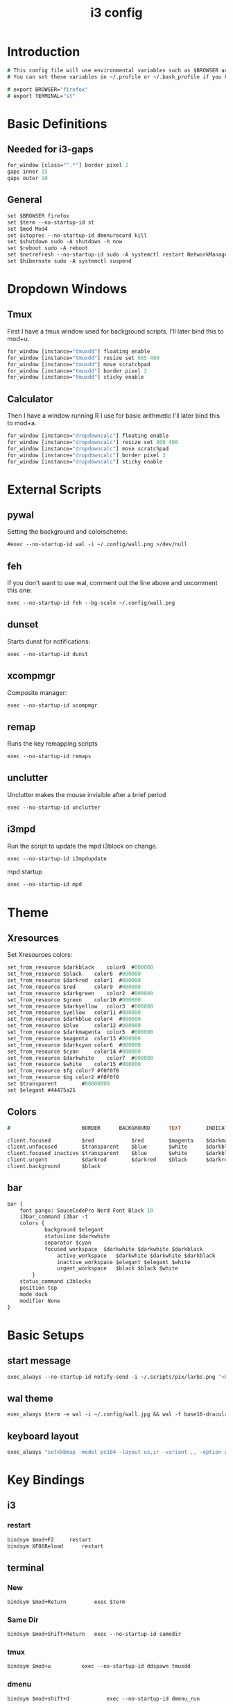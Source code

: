 #+TITLE: i3 config
#+PROPERTY: header-args  :results silent :tangle ../../dots/i3/.config/i3/config :mkdirp yes
* Introduction
#+BEGIN_SRC i3
# This config file will use environmental variables such as $BROWSER and $TERMINAL.
# You can set these variables in ~/.profile or ~/.bash_profile if you have it as below:

# export BROWSER="firefox"
# export TERMINAL="st"
#+END_SRC
* Basic Definitions
** Needed for i3-gaps
#+BEGIN_SRC i3
for_window [class="^.*"] border pixel 2
gaps inner 15
gaps outer 10
#+END_SRC
** General
#+BEGIN_SRC i3
set $BROWSER firefox
set $term --no-startup-id st
set $mod Mod4
set $stoprec --no-startup-id dmenurecord kill
set $shutdown sudo -A shutdown -h now
set $reboot sudo -A reboot
set $netrefresh --no-startup-id sudo -A systemctl restart NetworkManager
set $hibernate sudo -A systemctl suspend
#+END_SRC

* Dropdown Windows
** Tmux
First I have a tmux window used for background scripts.
I'll later bind this to mod+u.
#+BEGIN_SRC i3
for_window [instance="tmuxdd"] floating enable
for_window [instance="tmuxdd"] resize set 685 480
for_window [instance="tmuxdd"] move scratchpad
for_window [instance="tmuxdd"] border pixel 3
for_window [instance="tmuxdd"] sticky enable
#+END_SRC

** Calculator
Then I have a window running R I use for basic arithmetic
I'll later bind this to mod+a.
#+BEGIN_SRC i3
for_window [instance="dropdowncalc"] floating enable
for_window [instance="dropdowncalc"] resize set 800 400
for_window [instance="dropdowncalc"] move scratchpad
for_window [instance="dropdowncalc"] border pixel 3
for_window [instance="dropdowncalc"] sticky enable
#+END_SRC

* External Scripts
** pywal
Setting the background and colorscheme:
#+BEGIN_SRC i3
#exec --no-startup-id wal -i ~/.config/wall.png >/dev/null
#+END_SRC
** feh
If you don't want to use wal, comment out the line above and uncomment this one:
#+BEGIN_SRC i3
exec --no-startup-id feh --bg-scale ~/.config/wall.png
#+END_SRC
** dunset
Starts dunst for notifications:
#+BEGIN_SRC i3
exec --no-startup-id dunst
#+END_SRC
** xcompmgr
Composite manager:
#+BEGIN_SRC i3
exec --no-startup-id xcompmgr
#+END_SRC
** remap
Runs the key remapping scripts
#+BEGIN_SRC i3
exec --no-startup-id remaps
#+END_SRC
** unclutter
Unclutter makes the mouse invisible after a brief period
#+BEGIN_SRC i3
exec --no-startup-id unclutter
#+END_SRC
** i3mpd
Run the script to update the mpd i3block on change.
#+BEGIN_SRC i3
exec --no-startup-id i3mpdupdate
#+END_SRC
mpd startup
#+BEGIN_SRC i3
exec --no-startup-id mpd
#+END_SRC
* Theme
** Xresources
Set Xresources colors:
#+BEGIN_SRC i3
set_from_resource $darkblack    color0  #000000
set_from_resource $black    color8  #000000
set_from_resource $darkred  color1  #000000
set_from_resource $red      color9  #000000
set_from_resource $darkgreen    color2  #000000
set_from_resource $green    color10 #000000
set_from_resource $darkyellow   color3  #000000
set_from_resource $yellow   color11 #000000
set_from_resource $darkblue color4  #000000
set_from_resource $blue     color12 #000000
set_from_resource $darkmagenta  color5  #000000
set_from_resource $magenta  color13 #000000
set_from_resource $darkcyan color6  #000000
set_from_resource $cyan     color14 #000000
set_from_resource $darkwhite    color7  #000000
set_from_resource $white    color15 #000000
set_from_resource $fg color7 #f0f0f0
set_from_resource $bg color2 #f0f0f0
set $transparent        #00000000
set $elegant #44475a25
#+END_SRC
** Colors
#+BEGIN_SRC i3
#                       BORDER      BACKGROUND      TEXT        INDICATOR       CHILD_BORDER

client.focused          $red            $red        $magenta    $darkmagenta    $black
client.unfocused        $transparent    $blue       $white      $darkblue       $darkblack
client.focused_inactive $transparent    $blue       $white      $darkblue       $darkblack
client.urgent           $darkred        $darkred    $black      $darkred        $darkred
client.background       $black

#+END_SRC
** bar
#+BEGIN_SRC i3
bar {
	font pango: SauceCodePro Nerd Font Black 10
    i3bar_command i3bar -t
    colors {
            background $elegant
            statusline $darkwhite
            separator $cyan
            focused_workspace  $darkwhite $darkwhite $darkblack
                active_workspace   $darkwhite $darkwhite $darkblack
                inactive_workspace $elegant $elegant $white
                urgent_workspace   $black $black $white
        }
    status_command i3blocks
    position top
    mode dock
    modifier None
}
#+END_SRC
* Basic Setups
** start message
#+BEGIN_SRC i3
exec_always --no-startup-id notify-send -i ~/.scripts/pix/larbs.png "<b>True</b> happiness can be found when two contrary powers cooperate together." -t 10000
#+END_SRC
** wal theme
#+BEGIN_SRC i3
exec_always $term -e wal -i ~/.config/wall.jpg && wal -f base16-dracula
#+END_SRC
** keyboard layout
#+BEGIN_SRC i3
exec_always "setxkbmap -model pc104 -layout us,ir -variant ,, -option grp:alt_shift_toggle"
#+END_SRC
* Key Bindings
** i3
*** restart
#+BEGIN_SRC i3
bindsym $mod+F2     restart
bindsym XF86Reload      restart
#+END_SRC
** terminal
*** New
#+BEGIN_SRC i3
bindsym $mod+Return         exec $term
#+END_SRC
*** Same Dir
#+BEGIN_SRC i3
bindsym $mod+Shift+Return   exec --no-startup-id samedir
#+END_SRC
*** tmux
#+BEGIN_SRC i3
bindsym $mod+u          exec --no-startup-id ddspawn tmuxdd
#+END_SRC

*** dmenu
#+BEGIN_SRC i3
bindsym $mod+shift+d            exec --no-startup-id dmenu_run
#+END_SRC
*** rofi
#+BEGIN_SRC i3
bindsym $mod+d          exec --no-startup-id rofi -show run
#+END_SRC
** tiling
#+BEGIN_SRC i3
bindsym $mod+apostrophe     split horizontal
bindsym $mod+slash          split vertical
bindsym $mod+Shift+slash    kill
bindsym $mod+Shift+space    floating toggle
bindsym $mod+space          focus mode_toggle
bindsym $mod+s              gaps inner current plus 5
bindsym $mod+Shift+s        gaps inner current minus 5
bindsym $mod+Shift+r        exec --no-startup-id winresize
bindsym $mod+t              split toggle
bindsym $mod+Shift+t        gaps inner current set 15; gaps outer current set 15
bindsym $mod+Shift+y        exec --no-startup-id i3resize left
bindsym $mod+Shift+u        exec --no-startup-id i3resize down
bindsym $mod+Shift+i        exec --no-startup-id i3resize up
bindsym $mod+Shift+o        exec --no-startup-id i3resize right
bindsym $mod+o              sticky toggle
# bindsym $mod+Shift+d        gaps inner current set 0; gaps outer current set 0
bindsym $mod+f              fullscreen toggle
bindsym $mod+h              focus left
bindsym $mod+Shift+h        move left 30
bindsym $mod+j              focus down
bindsym $mod+Shift+j        move down 30
bindsym $mod+k              focus up
bindsym $mod+Shift+k        move up 30
bindsym $mod+l              focus right
bindsym $mod+Shift+l        move right 30
bindsym $mod+z              gaps outer current plus 5
bindsym $mod+Shift+z        gaps outer current minus 5
bindsym $mod+Left       focus left
bindsym $mod+Down       focus down
bindsym $mod+Up         focus up
bindsym $mod+Right      focus right
bindsym $mod+Shift+Left     move left
bindsym $mod+Shift+Down     move down
bindsym $mod+Shift+Up       move up
bindsym $mod+Shift+Right    move right
bindsym $mod+b          bar mode toggle
bindsym $mod+Shift+b        floating toggle; sticky toggle; exec --no-startup-id bottomleft
bindsym $mod+q          [con_id="__focused__" instance="^(?!dropdowncalc|tmuxdd).*$"] kill
bindsym $mod+Shift+q        [con_id="__focused__" instance="^(?!dropdowncalc|tmuxdd).*$"] kill
#+END_SRC
** workspace
#+BEGIN_SRC i3
bindsym $mod+g              workspace prev
bindsym $mod+Home           workspace $ws1
bindsym $mod+Shift+Home     move container to workspace $ws1
bindsym $mod+End            workspace $ws10
bindsym $mod+Shift+End      move container to workspace $ws10
bindsym $mod+Shift+Prior    move container to workspace prev
bindsym $mod+Shift+Next     move container to workspace next
bindsym $mod+Tab            workspace back_and_forth
bindsym $mod+XF86Back       workspace prev
bindsym $mod+semicolon      workspace next
bindsym $mod+backslash      workspace back_and_forth

# bindsym $mod+Escape           workspace prev
# bindsym $mod+Prior            workspace prev
# bindsym $mod+Shift+XF86Back   move container to workspace prev
# bindsym $mod+XF86Forward      workspace next
# bindsym $mod+Shift+XF86Forward    move container to workspace next
# bindsym $mod+Next             workspace next

set $ws1 "1  "
set $ws2 "2  "
set $ws3 "3  "
set $ws4 "4  "
set $ws5 "5  "
set $ws6 "6  "
set $ws7 "7  "
set $ws8 "8 ♫ "
set $ws9 "9  "
set $ws10 "10  "

# switch to workspace
bindsym $mod+1      workspace $ws1
bindsym $mod+2      workspace $ws2
bindsym $mod+3      workspace $ws3
bindsym $mod+4      workspace $ws4
bindsym $mod+5      workspace $ws5
bindsym $mod+6      workspace $ws6
bindsym $mod+7      workspace $ws7
bindsym $mod+8      workspace $ws8
bindsym $mod+9      workspace $ws9
bindsym $mod+0      workspace $ws10

# move focused container to workspace
bindsym $mod+Shift+1    move container to workspace $ws1
bindsym $mod+Shift+2    move container to workspace $ws2
bindsym $mod+Shift+3    move container to workspace $ws3
bindsym $mod+Shift+4    move container to workspace $ws4
bindsym $mod+Shift+5    move container to workspace $ws5
bindsym $mod+Shift+6    move container to workspace $ws6
bindsym $mod+Shift+7    move container to workspace $ws7
bindsym $mod+Shift+8    move container to workspace $ws8
bindsym $mod+Shift+9    move container to workspace $ws9
bindsym $mod+Shift+0    move container to workspace $ws10

#+END_SRC
** power
*** shutdown
#+BEGIN_SRC i3
bindsym $mod+Shift+x            exec --no-startup-id prompt "Shutdown computer?" "$shutdown"
bindsym XF86PowerOff        exec --no-startup-id prompt "Shutdown computer?" "$shutdown"
#+END_SRC
*** reboot
#+BEGIN_SRC i3
bindsym $mod+Shift+BackSpace    exec --no-startup-id prompt "Reboot computer?" "$reboot"
#+END_SRC
*** hibernate
#+BEGIN_SRC i3
bindsym $mod+F4     exec --no-startup-id prompt "Hibernate computer?" "$hibernate"
#+END_SRC
*** logout
#+BEGIN_SRC i3
bindsym $mod+Shift+Escape   exec --no-startup-id prompt "Exit i3?" "i3-msg exit"
#+END_SRC
*** lock
#+BEGIN_SRC i3
bindsym $mod+x              exec --no-startup-id lockscreen
bindsym XF86ScreenSaver     exec --no-startup-id lockscreen
bindsym XF86Suspend     exec --no-startup-id lockscreen
#+END_SRC
** media
#+BEGIN_SRC i3
# Volume keys
bindsym $mod+plus       exec --no-startup-id lmc up 5
bindsym $mod+Shift+plus     exec --no-startup-id lmc up 15
bindsym $mod+minus      exec --no-startup-id lmc down 5
bindsym $mod+Shift+minus    exec --no-startup-id lmc down 15
bindsym $mod+less       exec --no-startup-id lmc prev
bindsym $mod+Shift+less     exec --no-startup-id lmc replay
bindsym $mod+greater        exec --no-startup-id lmc next
bindsym $mod+Shift+greater  exec --no-startup-id lmc next

# For advancing forward/backward in an mpd song
bindsym $mod+bracketleft    exec --no-startup-id lmc back 10
bindsym $mod+Shift+bracketleft  exec --no-startup-id lmc back 120
bindsym $mod+bracketright   exec --no-startup-id lmc forward 10
bindsym $mod+Shift+bracketright exec --no-startup-id lmc forward 120
bindsym XF86AudioMute       exec --no-startup-id lmc mute
bindsym XF86AudioLowerVolume    exec --no-startup-id lmc down 5
bindsym Shift+XF86AudioLowerVolume  exec --no-startup-id lmc down 10
bindsym Control+XF86AudioLowerVolume    exec --no-startup-id lmc down 1
bindsym XF86AudioRaiseVolume    exec --no-startup-id lmc up 5
bindsym Shift+XF86AudioRaiseVolume  exec --no-startup-id lmc up 10
bindsym Control+XF86AudioRaiseVolume    exec --no-startup-id lmc up 1
bindsym XF86AudioNext       exec --no-startup-id lmc next
bindsym XF86AudioPlay       exec --no-startup-id lmc toggle
bindsym XF86AudioPrev       exec --no-startup-id lmc prev
bindsym XF86AudioStop       exec --no-startup-id lmc toggle
##bindsym XF86AudioRecord
bindsym XF86AudioRewind     exec --no-startup-id lmc back 10
bindsym XF86AudioForward    exec --no-startup-id lmc forward 10

bindsym $mod+p          exec --no-startup-id lmc toggle
bindsym $mod+Shift+p        exec --no-startup-id lmc pause
bindsym $mod+Shift+m        exec --no-startup-id lmc mute

#+END_SRC
** backlight
#+BEGIN_SRC i3
bindsym XF86MonBrightnessDown   exec --no-startup-id xbacklight -dec 5
bindsym XF86MonBrightnessUp exec --no-startup-id xbacklight -inc 5
#+END_SRC
** screenshot/recording
#+BEGIN_SRC i3
bindsym Print           exec --no-startup-id scrot
bindsym Shift+Print         exec --no-startup-id scrot -u
bindsym $mod+Print      exec --no-startup-id dmenurecord
bindsym $mod+Scroll_Lock    exec --no-startup-id "killall screenkey || screenkey"
bindsym $mod+Delete     exec $stoprec
bindsym XF86Launch1     exec $stoprec & xset dpms force off
#+END_SRC
** applications
*** ranger
#+BEGIN_SRC i3
bindsym $mod+r          exec $term -e ranger
bindsym XF86Explorer        exec $term -e ranger
bindsym XF86MyComputer      exec $term -e ranger
bindsym XF86Documents       exec $term -e ranger ~/Documents
#+END_SRC
*** neofetch
#+BEGIN_SRC i3
bindsym $mod+Shift+n          exec $term -e neofetchp
#+END_SRC
*** browser
#+BEGIN_SRC i3
bindsym $mod+w          exec --no-startup-id $BROWSER
bindsym XF86WWW         exec --no-startup-id $BROWSER
bindsym $mod+F11    exec --no-startup-id ducksearch
bindsym XF86Search      exec $BROWSER https://duckduckgo.com
bindsym XF86Shop        exec $BROWSER https://ebay.com

#+END_SRC
# bindsym $mod+BackSpace
*** diskmount
#+BEGIN_SRC i3

bindsym $mod+F9     exec --no-startup-id dmenumount
bindsym $mod+F10    exec --no-startup-id dmenuumount
#+END_SRC
*** network
#+BEGIN_SRC i3

bindsym $mod+Shift+w            exec $term -e nmtui
bindsym $mod+F12    exec $term -e nmtui
bindsym $mod+F5     exec --no-startup-id $netrefresh
#+END_SRC
*** other
#+BEGIN_SRC i3
bindsym $mod+grave      exec --no-startup-id dmenuunicode
bindsym $mod+Shift+Delete   exec --no-startup-id lmc truemute ; exec $truepause ; exec --no-startup-id pauseallmpv; workspace 0; exec $term -e htop ; exec $term -e ranger
bindsym $mod+Insert     exec --no-startup-id showclip
bindsym $mod+Pause      exec --no-startup-id xcqr
bindsym $mod+e          exec $term -e neomutt && pkill -RTMIN+12 i3blocks
bindsym $mod+Shift+e        exec $term -e pipes.sh
bindsym $mod+y          exec $term -e calcurse
bindsym $mod+i          exec $term -e htop
bindsym $mod+Shift+v          exec $term -e vtop
bindsym $mod+a          exec --no-startup-id ddspawn dropdowncalc
bindsym $mod+Shift+a        exec $term -e pulsemixer

set $freeze Distraction-free mode (super+shift+f to reactivate bindings)
mode "$freeze" { bindsym $mod+Shift+f mode "default"
}

bindsym $mod+Shift+f        mode "$freeze" ;; exec --no-startup-id notify-send "<b>Distraction-free mode activated.</b> Press Super+Shift+f to return."
bindsym $mod+Shift+g        exec --no-startup-id gimp
bindsym $mod+Shift+c        exec --no-startup-id camtoggle
bindsym $mod+v          exec $term -e ncmpcpp -s visualizer
bindsym $mod+n          exec $term -e newspod && pkill -RTMIN+6 i3blocks
bindsym $mod+m          exec --no-startup-id $term -e ncmpcpp

bindsym $mod+F1     exec --no-startup-id groff -kejpt -mom ~/.readme.mom -Tpdf | zathura -
bindsym $mod+F3     exec --no-startup-id displayselect
bindsym $mod+F6     exec --no-startup-id $term -e transmission-remote-cli
bindsym $mod+F7     exec --no-startup-id td-toggle
bindsym $mod+F8     exec --no-startup-id ~/.config/mutt/etc/mailsync.sh

bindsym XF86Calculator      exec $term -e R -q --no-save
bindsym XF86Eject       exec --no-startup-id dmenuumount
bindsym XF86TouchpadToggle  exec --no-startup-id toggletouchpad
bindsym XF86TouchpadOn      exec --no-startup-id synclient TouchpadOff=0
bindsym XF86TouchpadOff     exec --no-startup-id synclient TouchpadOff=1
bindsym XF86Close       kill
bindsym XF86WebCam      exec --no-startup-id camtoggle
bindsym XF86Mail        exec $term -e neomutt && pkill -RTMIN+12 i3blocks
bindsym XF86Messenger       exec $term -e weechat
bindsym XF86AudioMedia      exec --no-startup-id $term -e ncmpcpp
bindsym XF86Display     exec --no-startup-id arandr
bindsym XF86WLAN        exec $netrefresh

#+END_SRC

* Workspace Setup
#+BEGIN_SRC i3
for_window [class="Pinentry"] sticky enable
for_window [class="sent"] border pixel 0px
for_window [class="Blender"] move to workspace $ws6
for_window [class="marble"] move to workspace $ws7
for_window [title="GIMP Startup"] move workspace $ws5
for_window [class="Gimp"] move workspace $ws5
for_window [window_role="GtkFileChooserDialog"] resize shrink height 10 px
for_window [title="Default - Wine desktop"] floating enable
for_window [title="mpvfloat"] floating enable
for_window [title="mpvfloat"] sticky enable
for_window [title="mpvfloat"] border pixel 0
no_focus [title="mpvfloat"]
for_window [class="Slack|slack"]    move workspace             $ws10
for_window [class="Firefox|firefox"]   move workspace          $ws7
for_window [class="Skype|skype|skypeforlinux"]  move workspace $ws9
#+END_SRC
